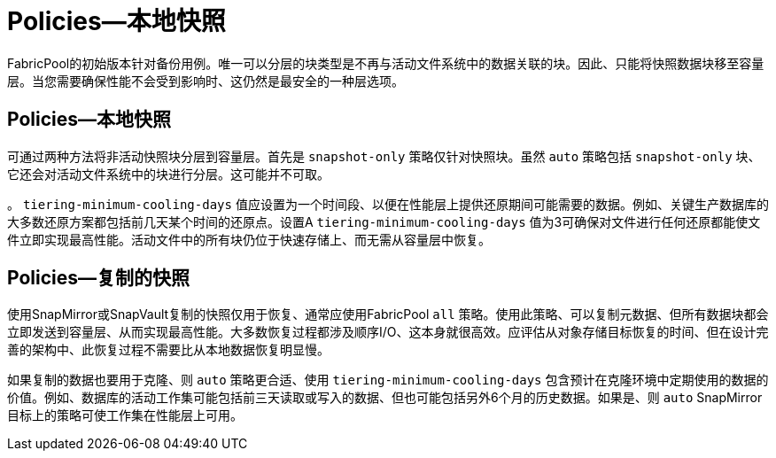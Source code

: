= Policies—本地快照
:allow-uri-read: 


FabricPool的初始版本针对备份用例。唯一可以分层的块类型是不再与活动文件系统中的数据关联的块。因此、只能将快照数据块移至容量层。当您需要确保性能不会受到影响时、这仍然是最安全的一种层选项。



== Policies—本地快照

可通过两种方法将非活动快照块分层到容量层。首先是 `snapshot-only` 策略仅针对快照块。虽然 `auto` 策略包括 `snapshot-only` 块、它还会对活动文件系统中的块进行分层。这可能并不可取。

。 `tiering-minimum-cooling-days` 值应设置为一个时间段、以便在性能层上提供还原期间可能需要的数据。例如、关键生产数据库的大多数还原方案都包括前几天某个时间的还原点。设置A `tiering-minimum-cooling-days` 值为3可确保对文件进行任何还原都能使文件立即实现最高性能。活动文件中的所有块仍位于快速存储上、而无需从容量层中恢复。



== Policies—复制的快照

使用SnapMirror或SnapVault复制的快照仅用于恢复、通常应使用FabricPool `all` 策略。使用此策略、可以复制元数据、但所有数据块都会立即发送到容量层、从而实现最高性能。大多数恢复过程都涉及顺序I/O、这本身就很高效。应评估从对象存储目标恢复的时间、但在设计完善的架构中、此恢复过程不需要比从本地数据恢复明显慢。

如果复制的数据也要用于克隆、则 `auto` 策略更合适、使用 `tiering-minimum-cooling-days` 包含预计在克隆环境中定期使用的数据的价值。例如、数据库的活动工作集可能包括前三天读取或写入的数据、但也可能包括另外6个月的历史数据。如果是、则 `auto` SnapMirror目标上的策略可使工作集在性能层上可用。
